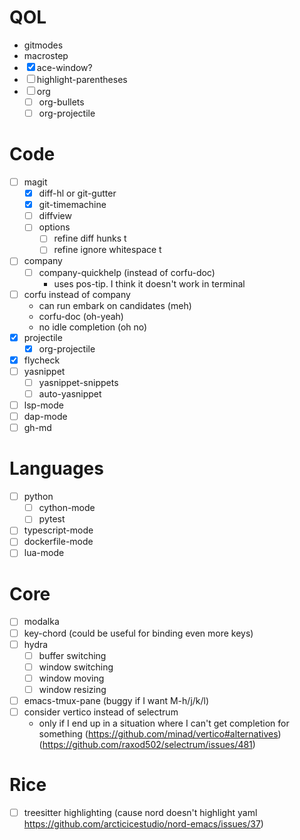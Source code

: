 * QOL
- gitmodes
- macrostep
- [X] ace-window?
- [ ] highlight-parentheses
- [ ] org
  - [ ] org-bullets
  - [ ] org-projectile

* Code
- [-] magit
  - [X] diff-hl or git-gutter
  - [X] git-timemachine
  - [ ] diffview
  - [ ] options
    - [ ] refine diff hunks t
    - [ ] refine ignore whitespace t
- [ ] company
  - [ ] company-quickhelp (instead of corfu-doc)
    - uses pos-tip. I think it doesn't work in terminal
- [ ] corfu instead of company
  - can run embark on candidates (meh)
  - corfu-doc (oh-yeah)
  - no idle completion (oh no)
- [X] projectile
  - [X] org-projectile
- [X] flycheck
- [ ] yasnippet
  - [ ] yasnippet-snippets
  - [ ] auto-yasnippet
- [ ] lsp-mode
- [ ] dap-mode
- [ ] gh-md
  
* Languages
- [ ] python
  - [ ] cython-mode
  - [ ] pytest
- [ ] typescript-mode
- [ ] dockerfile-mode
- [ ] lua-mode
* Core
- [ ] modalka
- [ ] key-chord (could be useful for binding even more keys)
- [ ] hydra
  - [ ] buffer switching
  - [ ] window switching
  - [ ] window moving
  - [ ] window resizing
- [-] emacs-tmux-pane (buggy if I want M-h/j/k/l)
- [ ] consider vertico instead of selectrum
  - only if I end up in a situation where I can't get completion for
    something (https://github.com/minad/vertico#alternatives)
    (https://github.com/raxod502/selectrum/issues/481)

* Rice
- [ ] treesitter highlighting (cause nord doesn't highlight yaml https://github.com/arcticicestudio/nord-emacs/issues/37)

